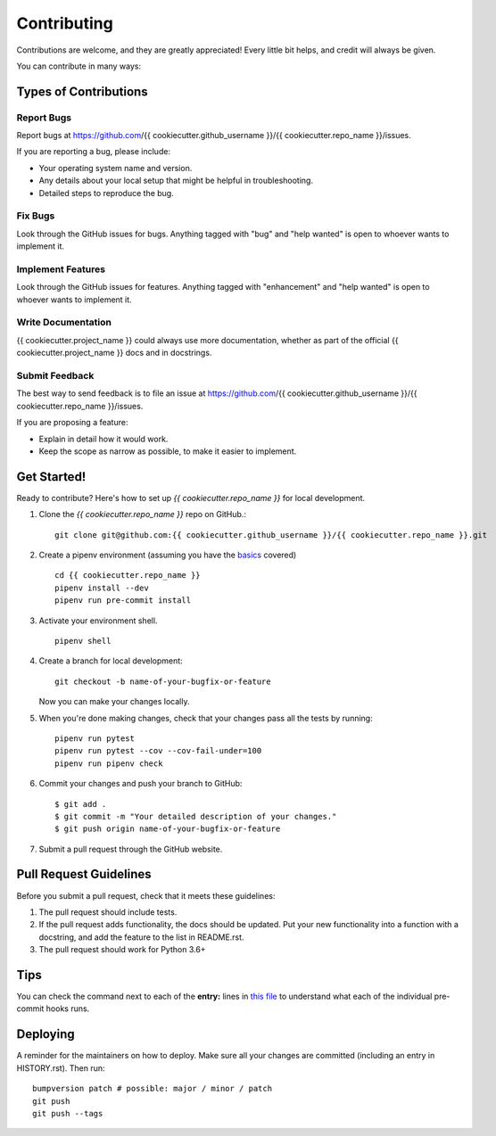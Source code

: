 .. highlight:: shell

.. _contributing:

============
Contributing
============

Contributions are welcome, and they are greatly appreciated! Every little bit
helps, and credit will always be given.

You can contribute in many ways:

Types of Contributions
----------------------

Report Bugs
~~~~~~~~~~~

Report bugs at https://github.com/{{ cookiecutter.github_username }}/{{ cookiecutter.repo_name }}/issues.

If you are reporting a bug, please include:

* Your operating system name and version.
* Any details about your local setup that might be helpful in troubleshooting.
* Detailed steps to reproduce the bug.

Fix Bugs
~~~~~~~~

Look through the GitHub issues for bugs. Anything tagged with "bug" and "help
wanted" is open to whoever wants to implement it.

Implement Features
~~~~~~~~~~~~~~~~~~

Look through the GitHub issues for features. Anything tagged with "enhancement"
and "help wanted" is open to whoever wants to implement it.

Write Documentation
~~~~~~~~~~~~~~~~~~~

{{ cookiecutter.project_name }} could always use more documentation, whether as part of the
official {{ cookiecutter.project_name }} docs and in docstrings.

Submit Feedback
~~~~~~~~~~~~~~~

The best way to send feedback is to file an issue at https://github.com/{{ cookiecutter.github_username }}/{{ cookiecutter.repo_name }}/issues.

If you are proposing a feature:

* Explain in detail how it would work.
* Keep the scope as narrow as possible, to make it easier to implement.

Get Started!
------------

Ready to contribute? Here's how to set up `{{ cookiecutter.repo_name }}` for local development.

1. Clone the `{{ cookiecutter.repo_name }}` repo on GitHub.::

    git clone git@github.com:{{ cookiecutter.github_username }}/{{ cookiecutter.repo_name }}.git

2. Create a pipenv environment (assuming you have the `basics <https://github.com/anmut-consulting/pipenv-cookiecutter/blob/master/the_basics.md>`_ covered) ::

    cd {{ cookiecutter.repo_name }}
    pipenv install --dev
    pipenv run pre-commit install

3. Activate your environment shell. ::

    pipenv shell

4. Create a branch for local development::

    git checkout -b name-of-your-bugfix-or-feature

   Now you can make your changes locally.

5. When you're done making changes, check that your changes pass all the tests by running::

    pipenv run pytest
    pipenv run pytest --cov --cov-fail-under=100
    pipenv run pipenv check

6. Commit your changes and push your branch to GitHub::

    $ git add .
    $ git commit -m "Your detailed description of your changes."
    $ git push origin name-of-your-bugfix-or-feature

7. Submit a pull request through the GitHub website.

Pull Request Guidelines
-----------------------

Before you submit a pull request, check that it meets these guidelines:

1. The pull request should include tests.
2. If the pull request adds functionality, the docs should be updated. Put
   your new functionality into a function with a docstring, and add the
   feature to the list in README.rst.
3. The pull request should work for Python 3.6+

Tips
----

You can check the command next to each of the **entry:** lines in `this file </.pre-commit-config.yaml>`_ to understand what each of the individual pre-commit hooks runs.

Deploying
---------

A reminder for the maintainers on how to deploy.
Make sure all your changes are committed (including an entry in HISTORY.rst).
Then run::

  bumpversion patch # possible: major / minor / patch
  git push
  git push --tags
